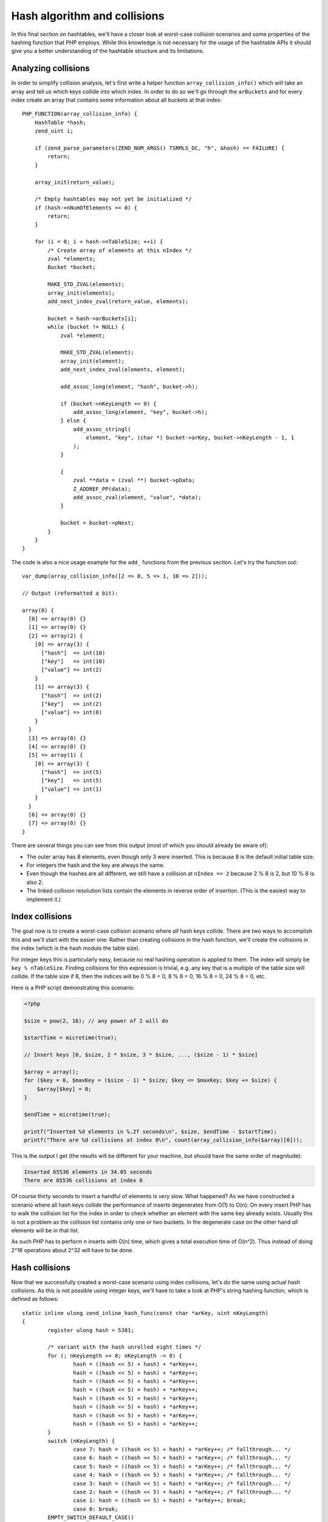 Hash algorithm and collisions
=============================

In this final section on hashtables, we'll have a closer look at worst-case collision scenarios and some properties of
the hashing function that PHP employs. While this knowledge is not necessary for the usage of the hashtable APIs it
should give you a better understanding of the hashtable structure and its limitations.

Analyzing collisions
--------------------

In order to simplify collision analysis, let's first write a helper function ``array_collision_info()`` which will
take an array and tell us which keys collide into which index. In order to do so we'll go through the ``arBuckets`` and
for every index create an array that contains some information about all buckets at that index::

    PHP_FUNCTION(array_collision_info) {
        HashTable *hash;
        zend_uint i;

        if (zend_parse_parameters(ZEND_NUM_ARGS() TSRMLS_DC, "h", &hash) == FAILURE) {
            return;
        }

        array_init(return_value);

        /* Empty hashtables may not yet be initialized */
        if (hash->nNumOfElements == 0) {
            return;
        }

        for (i = 0; i < hash->nTableSize; ++i) {
            /* Create array of elements at this nIndex */
            zval *elements;
            Bucket *bucket;

            MAKE_STD_ZVAL(elements);
            array_init(elements);
            add_next_index_zval(return_value, elements);

            bucket = hash->arBuckets[i];
            while (bucket != NULL) {
                zval *element;

                MAKE_STD_ZVAL(element);
                array_init(element);
                add_next_index_zval(elements, element);

                add_assoc_long(element, "hash", bucket->h);

                if (bucket->nKeyLength == 0) {
                    add_assoc_long(element, "key", bucket->h);
                } else {
                    add_assoc_stringl(
                        element, "key", (char *) bucket->arKey, bucket->nKeyLength - 1, 1
                    );
                }

                {
                    zval **data = (zval **) bucket->pData;
                    Z_ADDREF_PP(data);
                    add_assoc_zval(element, "value", *data);
                }

                bucket = bucket->pNext;
            }
        }
    }

The code is also a nice usage example for the ``add_`` functions from the previous section. Let's try the function out::

    var_dump(array_collision_info([2 => 0, 5 => 1, 10 => 2]));

    // Output (reformatted a bit):

    array(8) {
      [0] => array(0) {}
      [1] => array(0) {}
      [2] => array(2) {
        [0] => array(3) {
          ["hash"]  => int(10)
          ["key"]   => int(10)
          ["value"] => int(2)
        }
        [1] => array(3) {
          ["hash"]  => int(2)
          ["key"]   => int(2)
          ["value"] => int(0)
        }
      }
      [3] => array(0) {}
      [4] => array(0) {}
      [5] => array(1) {
        [0] => array(3) {
          ["hash"]  => int(5)
          ["key"]   => int(5)
          ["value"] => int(1)
        }
      }
      [6] => array(0) {}
      [7] => array(0) {}
    }

There are several things you can see from this output (most of which you should already be aware of):

* The outer array has 8 elements, even though only 3 were inserted. This is because 8 is the default initial table
  size.
* For integers the hash and the key are always the same.
* Even though the hashes are all different, we still have a collision at ``nIndex == 2`` because 2 % 8 is 2, but
  10 % 8 is also 2.
* The linked collision resolution lists contain the elements in reverse order of insertion. (This is the easiest way
  to implement it.)

Index collisions
----------------

The goal now is to create a worst-case collision scenario where *all* hash keys collide. There are two ways to
accomplish this and we'll start with the easier one: Rather than creating collisions in the hash function, we'll
create the collisions in the index (which is the hash modulo the table size).

For integer keys this is particularly easy, because no real hashing operation is applied to them. The index will simply
be ``key % nTableSize``. Finding collisions for this expression is trivial, e.g. any key that is a multiple of the
table size will collide. If the table size if 8, then the indices will be 0 % 8 = 0, 8 % 8 = 0, 16 % 8 = 0, 24 % 8 = 0,
etc.

Here is a PHP script demonstrating this scenario:

.. code-block:: php

    <?php

    $size = pow(2, 16); // any power of 2 will do

    $startTime = microtime(true);

    // Insert keys [0, $size, 2 * $size, 3 * $size, ..., ($size - 1) * $size]

    $array = array();
    for ($key = 0, $maxKey = ($size - 1) * $size; $key <= $maxKey; $key += $size) {
        $array[$key] = 0;
    }

    $endTime = microtime(true);

    printf("Inserted %d elements in %.2f seconds\n", $size, $endTime - $startTime);
    printf("There are %d collisions at index 0\n", count(array_collision_info($array)[0]));

This is the output I get (the results will be different for your machine, but should have the same order of magnitude):

.. code-block:: none

    Inserted 65536 elements in 34.05 seconds
    There are 65536 collisions at index 0

Of course thirty seconds to insert a handful of elements is *very* slow. What happened? As we have constructed a
scenario where all hash keys collide the performance of inserts degenerates from O(1) to O(n): On every insert PHP has
to walk the collision list for the index in order to check whether an element with the same key already exists. Usually
this is not a problem as the collision list contains only one or two buckets. In the degenerate case on the other hand
*all* elements will be in that list.

As such PHP has to perform n inserts with O(n) time, which gives a total execution time of O(n^2). Thus instead of doing
2^16 operations about 2^32 will have to be done.

Hash collisions
---------------

Now that we successfully created a worst-case scenario using index collisions, let's do the same using actual hash
collisions. As this is not possible using integer keys, we'll have to take a look at PHP's string hashing function,
which is defined as follows::

    static inline ulong zend_inline_hash_func(const char *arKey, uint nKeyLength)
    {
	    register ulong hash = 5381;

	    /* variant with the hash unrolled eight times */
	    for (; nKeyLength >= 8; nKeyLength -= 8) {
		    hash = ((hash << 5) + hash) + *arKey++;
		    hash = ((hash << 5) + hash) + *arKey++;
		    hash = ((hash << 5) + hash) + *arKey++;
		    hash = ((hash << 5) + hash) + *arKey++;
		    hash = ((hash << 5) + hash) + *arKey++;
		    hash = ((hash << 5) + hash) + *arKey++;
		    hash = ((hash << 5) + hash) + *arKey++;
		    hash = ((hash << 5) + hash) + *arKey++;
	    }
	    switch (nKeyLength) {
		    case 7: hash = ((hash << 5) + hash) + *arKey++; /* fallthrough... */
		    case 6: hash = ((hash << 5) + hash) + *arKey++; /* fallthrough... */
		    case 5: hash = ((hash << 5) + hash) + *arKey++; /* fallthrough... */
		    case 4: hash = ((hash << 5) + hash) + *arKey++; /* fallthrough... */
		    case 3: hash = ((hash << 5) + hash) + *arKey++; /* fallthrough... */
		    case 2: hash = ((hash << 5) + hash) + *arKey++; /* fallthrough... */
		    case 1: hash = ((hash << 5) + hash) + *arKey++; break;
		    case 0: break;
            EMPTY_SWITCH_DEFAULT_CASE()
	    }
	    return hash;
    }

After removing the manual loop-unrolling the function will look like this::

    static inline ulong zend_inline_hash_func(const char *arKey, uint nKeyLength)
    {
	    register ulong hash = 5381;

	    for (uint i = 0; i < nKeyLength; ++i) {
	        hash = ((hash << 5) + hash) + arKey[i];
	    }

	    return hash;
    }

The ``hash << 5 + hash`` expression is the same as ``hash * 32 + hash`` or just ``hash * 33``. Using this we can further
simplify the function::

    static inline ulong zend_inline_hash_func(const char *arKey, uint nKeyLength)
    {
	    register ulong hash = 5381;

	    for (uint i = 0; i < nKeyLength; ++i) {
	        hash = hash * 33 + arKey[i];
	    }

	    return hash;
    }

This hash function is called *DJBX33A*, which stands for "Daniel J. Bernstein, Times 33 with Addition". It is one of the
simplest (and as such also one of the fastest) string hashing functions there is.

Thanks to the simplicity of the hash function finding collisions is not hard. We'll start with two-character collisions,
i.e. we are looking for two strings ``ab`` and ``cd``, which have the same hash:

.. code-block:: none

        hash(ab) = hash(cd)
    <=> (5381 * 33 + a) * 33 + b = (5381 * 33 + c) * 33 + d
    <=> a * 33 + b = c * 33 + d
    <=> c = a + n
        d = b - 33 * n
        where n is an integer

This tells us that we can get a collision by taking a two-char string, incrementing the first char by one and
decrementing the second char by 33. Using this technique we can create groups of 8 strings which all collide. Here is
an example of such a collision group:

.. code-block:: php

    <?php
    $array = [
        "E" . chr(122)  => 0,
        "F" . chr(89)   => 1,
        "G" . chr(56)   => 2,
        "H" . chr(23)   => 3,
        "I" . chr(-10)  => 4,
        "J" . chr(-43)  => 5,
        "K" . chr(-76)  => 6,
        "L" . chr(-109) => 7,
    ];

    var_dump(array_collision_info($array));

The output shows that indeed all the keys collide with hash ``193456164``::

    array(8) {
      [0] => array(0) {}
      [1] => array(0) {}
      [2] => array(0) {}
      [3] => array(0) {}
      [4] => array(8) {
        [0] => array(3) {
          ["hash"]  => int(193456164)
          ["key"]   => string(2) "L\x93"
          ["value"] => int(7)
        }
        [1] => array(3) {
          ["hash"]  => int(193456164)
          ["key"]   => string(2) "K´"
          ["value"] => int(6)
        }
        [2] => array(3) {
          ["hash"]  => int(193456164)
          ["key"]   => string(2) "JÕ"
          ["value"] => int(5)
        }
        [3] => array(3) {
          ["hash"]  => int(193456164)
          ["key"]   => string(2) "Iö"
          ["value"] => int(4)
        }
        [4] => array(3) {
          ["hash"]  => int(193456164)
          ["key"]   => string(2) "H\x17"
          ["value"] => int(3)
        }
        [5] => array(3) {
          ["hash"]  => int(193456164)
          ["key"]   => string(2) "G8"
          ["value"] => int(2)
        }
        [6] => array(3) {
          ["hash"]  => int(193456164)
          ["key"]   => string(2) "FY"
          ["value"] => int(1)
        }
        [7] => array(3) {
          ["hash"]  => int(193456164)
          ["key"]   => string(2) "Ez"
          ["value"] => int(0)
        }
      }
      [5] => array(0) {}
      [6] => array(0) {}
      [7] => array(0) {}
    }

Once we got one collision group, constructing more collisions is even easier. To do so we make use of the following
property of DJBX33A: If two equal-length strings ``$str1`` and ``$str2`` collide, then ``$prefix.$str1.$postfix`` and
``$prefix.$str2.$postfix`` will collide as well. It's easy to prove that this is indeed true:

.. code-block:: none

      hash(prefix . str1 . postfix)
    = hash(prefix) * 33^a + hash(str1) * 33^b + hash(postfix)
    = hash(prefix) * 33^a + hash(str2) * 33^b + hash(postfix)
    = hash(prefix . str2 . postfix)

      where a = strlen(str1 . postfix) and b = strlen(postfix)

Thus, if ``Ez`` and ``FY`` collide, so will ``abcEzefg`` and ``abcFYefg``. This is also the reason why we could ignore
the trailing NUL-byte that is also part of the hash in the previous considerations: It would result in a different hash,
but the collisions would still be present.

Using this property large sets of collisions can be created by taking a known set of collisions and concatenating them
in every possible way. E.g. if we know that ``Ez`` and ``FY`` collide, then we also know that all of ``EzEzEz``,
``EzEzFY``, ``EzFYEz``, ``EzFYFY``, ``FYEzEz``, ``FYEzFY``, ``FYFYEz`` and ``FYFYFY`` will collide. With this method we
can create arbitrarily large sets of collisions.